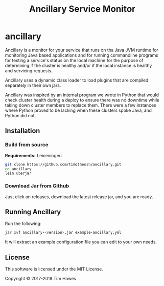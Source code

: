#+title: Ancillary Service Monitor
* ancillary

Ancillary is a monitor for your service that runs on tha Java JVM runtime for
monitoring Java based applications and for running commandline programs for
testing a service's status on the local machine for the purpose of determining
if the cluster is healthy and/or if the local instance is healthy and servicing
requests.

Ancillary uses a dynamic class loader to load plugins that are compiled
separately in their own jars.

Ancillary was inspired by an internal program we wrote in Python that would
check cluster health during a deploy to ensure there was no downtime while
taking down cluster members to replace them. There were a few instances where
Python proved to be lacking when these clusters spoke Java, and Python did not.

** Installation
*** Build from source
    *Requirements:* Leineningen
    #+BEGIN_SRC sh
    git clone https://github.com/timotheosh/ancillary.git
    cd ancillary
    lein uberjar
    #+END_SRC
*** Download Jar from Github
    Just click on releases, download the latest release jar, and you are ready.

** Running Ancillary
   Run the following:
   #+BEGIN_SRC sh
   jar xvf ancillary-<version>.jar example-ancillary.yml
   #+END_SRC
   It will extract an example configuration file you can edit to your own needs.


** License
This software is licensed under the MIT License.

Copyright © 2017-2018 Tim Hawes
